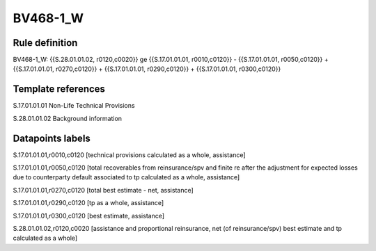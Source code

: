 =========
BV468-1_W
=========

Rule definition
---------------

BV468-1_W: {{S.28.01.01.02, r0120,c0020}} ge {{S.17.01.01.01, r0010,c0120}} - {{S.17.01.01.01, r0050,c0120}} + {{S.17.01.01.01, r0270,c0120}} + {{S.17.01.01.01, r0290,c0120}} + {{S.17.01.01.01, r0300,c0120}}


Template references
-------------------

S.17.01.01.01 Non-Life Technical Provisions

S.28.01.01.02 Background information


Datapoints labels
-----------------

S.17.01.01.01,r0010,c0120 [technical provisions calculated as a whole, assistance]

S.17.01.01.01,r0050,c0120 [total recoverables from reinsurance/spv and finite re after the adjustment for expected losses due to counterparty default associated to tp calculated as a whole, assistance]

S.17.01.01.01,r0270,c0120 [total best estimate - net, assistance]

S.17.01.01.01,r0290,c0120 [tp as a whole, assistance]

S.17.01.01.01,r0300,c0120 [best estimate, assistance]

S.28.01.01.02,r0120,c0020 [assistance and proportional reinsurance, net (of reinsurance/spv) best estimate and tp calculated as a whole]



